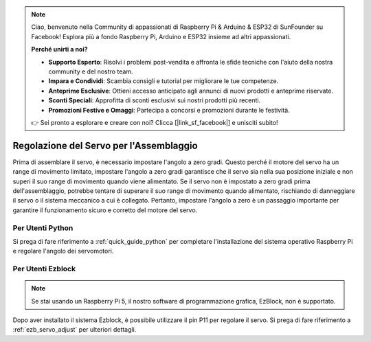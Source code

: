 .. note::

    Ciao, benvenuto nella Community di appassionati di Raspberry Pi & Arduino & ESP32 di SunFounder su Facebook! Esplora più a fondo Raspberry Pi, Arduino e ESP32 insieme ad altri appassionati.

    **Perché unirti a noi?**

    - **Supporto Esperto**: Risolvi i problemi post-vendita e affronta le sfide tecniche con l'aiuto della nostra community e del nostro team.
    - **Impara e Condividi**: Scambia consigli e tutorial per migliorare le tue competenze.
    - **Anteprime Esclusive**: Ottieni accesso anticipato agli annunci di nuovi prodotti e anteprime riservate.
    - **Sconti Speciali**: Approfitta di sconti esclusivi sui nostri prodotti più recenti.
    - **Promozioni Festive e Omaggi**: Partecipa a concorsi e promozioni durante le festività.

    👉 Sei pronto a esplorare e creare con noi? Clicca [|link_sf_facebook|] e unisciti subito!

Regolazione del Servo per l'Assemblaggio
===========================================

Prima di assemblare il servo, 
è necessario impostare l'angolo a zero gradi. 
Questo perché il motore del servo ha un range di movimento limitato, 
impostare l'angolo a zero gradi garantisce che il servo sia nella sua 
posizione iniziale e non superi il suo range di movimento quando viene alimentato. 
Se il servo non è impostato a zero gradi prima dell'assemblaggio, 
potrebbe tentare di superare il suo range di movimento quando alimentato, 
rischiando di danneggiare il servo o il sistema meccanico a cui è collegato. 
Pertanto, impostare l'angolo a zero è un passaggio importante per garantire il 
funzionamento sicuro e corretto del motore del servo.

.. image:: img/IMG_9897.png


Per Utenti Python
---------------------------

Si prega di fare riferimento a :ref:`quick_guide_python` per completare l'installazione 
del sistema operativo Raspberry Pi e regolare l'angolo dei servomotori.


Per Utenti Ezblock
----------------------------

.. note::

    Se stai usando un Raspberry Pi 5, il nostro software di programmazione grafica, EzBlock, non è supportato.

Dopo aver installato il sistema Ezblock, 
è possibile utilizzare il pin P11 per regolare il servo. 
Si prega di fare riferimento a :ref:`ezb_servo_adjust` per ulteriori dettagli.
